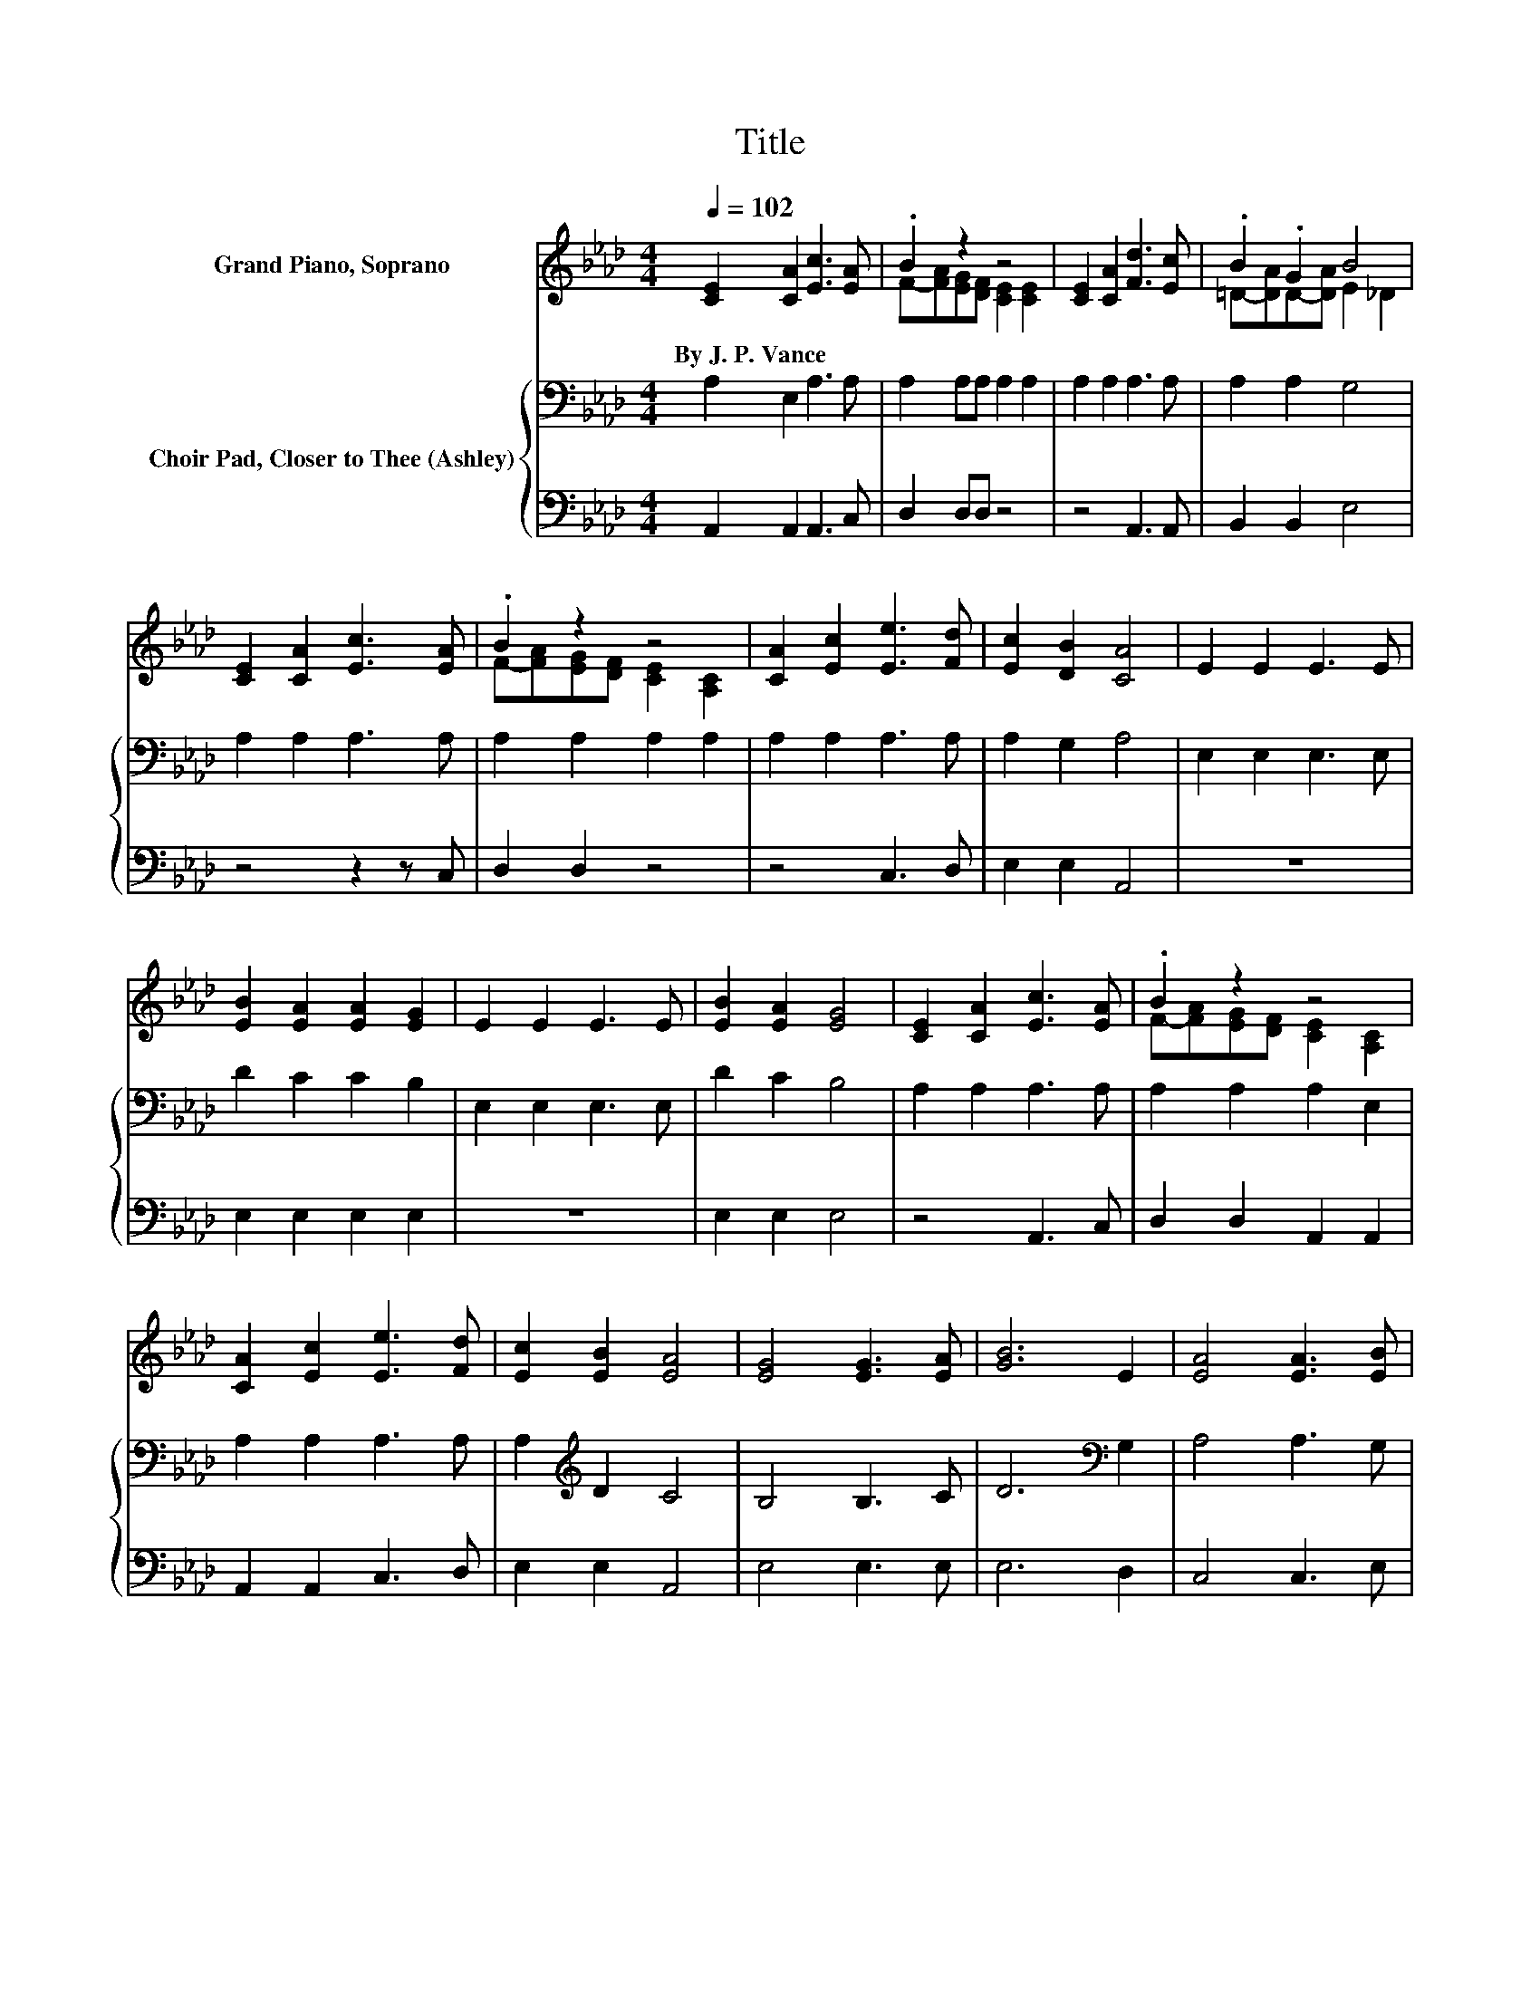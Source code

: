 X:1
T:Title
%%score ( 1 2 ) { 3 | 4 }
L:1/8
Q:1/4=102
M:4/4
K:Ab
V:1 treble nm="Grand Piano, Soprano"
V:2 treble 
V:3 bass nm="Choir Pad, Closer to Thee (Ashley)"
V:4 bass 
V:1
 [CE]2 [CA]2 [Ec]3 [EA] | .B2 z2 z4 | [CE]2 [CA]2 [Fd]3 [Ec] | .B2 .G2 B4 | %4
w: By~J.~P.~Vance * * *||||
 [CE]2 [CA]2 [Ec]3 [EA] | .B2 z2 z4 | [CA]2 [Ec]2 [Ee]3 [Fd] | [Ec]2 [DB]2 [CA]4 | E2 E2 E3 E | %9
w: |||||
 [EB]2 [EA]2 [EA]2 [EG]2 | E2 E2 E3 E | [EB]2 [EA]2 [EG]4 | [CE]2 [CA]2 [Ec]3 [EA] | .B2 z2 z4 | %14
w: |||||
 [CA]2 [Ec]2 [Ee]3 [Fd] | [Ec]2 [EB]2 [EA]4 | [EG]4 [EG]3 [EA] | [GB]6 E2 | [EA]4 [EA]3 [EB] | %19
w: |||||
 [Ec]6 [Ec][Fd] | [Ee]3 [Ee] [Fd]2 [Ec]2 | [FB]4 F4 | E2- [EG]2 [Gc]3 [GB] | A8 |] %24
w: |||||
V:2
 x8 | F-[FA][EG][DF] [CE]2 [CE]2 | x8 | =D-[DA]D-[DA] E2 _D2 | x8 | F-[FA][EG][DF] [CE]2 [A,C]2 | %6
 x8 | x8 | x8 | x8 | x8 | x8 | x8 | F-[FA][EG][DF] [CE]2 [A,C]2 | x8 | x8 | x8 | x8 | x8 | x8 | %20
 x8 | x8 | A2 z2 z4 | x8 |] %24
V:3
 A,2 E,2 A,3 A, | A,2 A,A, A,2 A,2 | A,2 A,2 A,3 A, | A,2 A,2 G,4 | A,2 A,2 A,3 A, | %5
 A,2 A,2 A,2 A,2 | A,2 A,2 A,3 A, | A,2 G,2 A,4 | E,2 E,2 E,3 E, | D2 C2 C2 B,2 | E,2 E,2 E,3 E, | %11
 D2 C2 B,4 | A,2 A,2 A,3 A, | A,2 A,2 A,2 E,2 | A,2 A,2 A,3 A, | A,2[K:treble] D2 C4 | B,4 B,3 C | %17
 D6[K:bass] G,2 | A,4 A,3 G, | A,6 A,B, | C3 C A,2 A,2 | D4 A,4 | C2 B,2 E3 D | C8 |] %24
V:4
 A,,2 A,,2 A,,3 C, | D,2 D,D, z4 | z4 A,,3 A,, | B,,2 B,,2 E,4 | z4 z2 z C, | D,2 D,2 z4 | %6
 z4 C,3 D, | E,2 E,2 A,,4 | z8 | E,2 E,2 E,2 E,2 | z8 | E,2 E,2 E,4 | z4 A,,3 C, | %13
 D,2 D,2 A,,2 A,,2 | A,,2 A,,2 C,3 D, | E,2 E,2 A,,4 | E,4 E,3 E, | E,6 D,2 | C,4 C,3 E, | %19
 z4 z2 z A, | A,3 A, z4 | D,4 D,4 | E,4 E,3 E, | [A,,E,]8 |] %24

